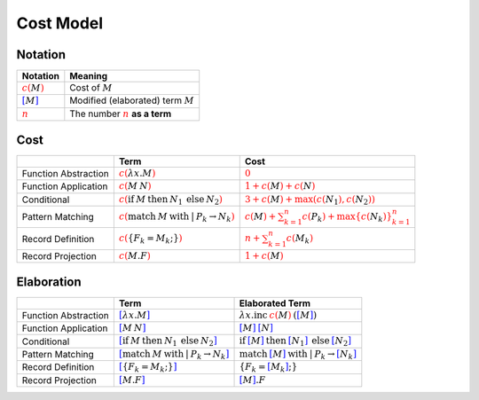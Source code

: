 ==========
Cost Model
==========

.. highlight:: rst

--------
Notation
--------

.. list-table::
   :header-rows: 1

   * - Notation
     - Meaning
   * - :math:`\color{red}{c\left(\color{black}{M}\right)}`
     - Cost of :math:`M`
   * - :math:`\color{blue}{\left[ \color{black}{M}\right]}`
     - Modified (elaborated) term :math:`M`
   * - :math:`\underline{\color{red}{n}}`
     - The number :math:`\color{red}{n}` **as a term**

----
Cost
----

.. list-table::
   :header-rows: 1

   * -
     - Term
     - Cost
   * - Function Abstraction
     - :math:`\color{red}{c\left(\color{black}{ \lambda x.M }\right)}`
     - :math:`\color{red}{0}`
   * - Function Application
     - :math:`\color{red}{c\left(\color{black}{ M\:N }\right)}`
     - :math:`\color{red}{1 + c\left(\color{black}{M}\right) + c\left(\color{black}{N}\right)}`
   * - Conditional
     - :math:`\color{red}{c\left(\color{black}{ \textbf{if}\:M\:\textbf{then}\:N_{1}\:\textbf{else}\:N_{2} }\right)}`
     - :math:`\color{red}{3 + c\left(\color{black}{M}\right) + \max\left(c\left(\color{black}{N_{1}}\right),c\left(\color{black}{N_{2}}\right)\right)}`
   * - Pattern Matching
     - :math:`\color{red}{c\left(\color{black}{ \textbf{match}\:M\:\textbf{with}\:|\:P_{k}\rightarrow N_{k} }\right)}`
     - :math:`\color{red}{c\left(\color{black}{M}\right)+\sum_{k=1}^{n}c\left(\color{black}{P_{k}}\right)+\max\left\{ c\left(\color{black}{N_{k}}\right)\right\} _{k=1}^{n}}`
   * - Record Definition
     - :math:`\color{red}{c\left(\color{black}{ \left\{ F_{k}=M_{k};\right\} }\right)}`
     - :math:`\color{red}{n+\sum_{k=1}^{n}c\left(\color{black}{M_{k}}\right)}`
   * - Record Projection
     - :math:`\color{red}{c\left(\color{black}{ M.F }\right)}`
     - :math:`\color{red}{1 + c\left(\color{black}{M}\right)}`

-----------
Elaboration
-----------

.. list-table::
   :header-rows: 1

   * -
     - Term
     - Elaborated Term
   * - Function Abstraction
     - :math:`\color{blue}{\left[\color{black}{ \lambda x.M }\right]}`
     - :math:`\lambda x . \textbf{inc}\:\underline{\color{red}{c\left(\color{black}{M}\right)}}\:\text{(}\color{blue}{\left[ \color{black}{M}\right]}\text{)}`
   * - Function Application
     - :math:`\color{blue}{\left[\color{black}{ M\:N }\right]}`
     - :math:`\color{blue}{\left[ \color{black}{M}\right]}\:\color{blue}{\left[ \color{black}{N}\right]}`
   * - Conditional
     - :math:`\color{blue}{\left[\color{black}{ \textbf{if}\:M\:\textbf{then}\:N_{1}\:\textbf{else}\:N_{2} }\right]}`
     - :math:`\textbf{if}\:\color{blue}{\left[ \color{black}{M}\right]}\:\textbf{then}\:\color{blue}{\left[ \color{black}{N_{1}}\right]}\:\textbf{else}\:\color{blue}{\left[ \color{black}{N_{2}}\right]}`
   * - Pattern Matching
     - :math:`\color{blue}{\left[\color{black}{ \textbf{match}\:M\:\textbf{with}\:|\:P_{k}\rightarrow N_{k} }\right]}`
     - :math:`\textbf{match}\:\color{blue}{\left[ \color{black}{M}\right]}\:\textbf{with}\:|\:P_{k}\rightarrow \color{blue}{\left[ \color{black}{N_{k}}\right]}`
   * - Record Definition
     - :math:`\color{blue}{\left[\color{black}{ \left\{ F_{k}=M_{k};\right\} }\right]}`
     - :math:`\left\{ F_{k}=\color{blue}{\left[ \color{black}{M_{k}}\right]};\right\}`
   * - Record Projection
     - :math:`\color{blue}{\left[\color{black}{ M.F }\right]}`
     - :math:`\color{blue}{\left[ \color{black}{M}\right]}.F`

